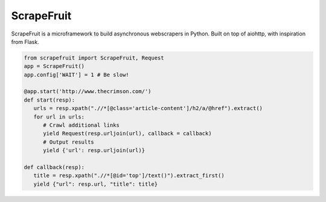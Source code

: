 
ScrapeFruit
=========================
ScrapeFruit is a microframework to build asynchronous webscrapers in Python. Built on top of aiohttp, with inspiration from Flask.

.. code:: python

   from scrapefruit import ScrapeFruit, Request
   app = ScrapeFruit()
   app.config['WAIT'] = 1 # Be slow!

   @app.start('http://www.thecrimson.com/')
   def start(resp):
      urls = resp.xpath(".//*[@class='article-content']/h2/a/@href").extract()
      for url in urls:
         # Crawl additional links
         yield Request(resp.urljoin(url), callback = callback)
         # Output results
         yield {'url': resp.urljoin(url)}

   def callback(resp):
      title = resp.xpath(".//*[@id='top']/text()").extract_first()
      yield {"url": resp.url, "title": title}
